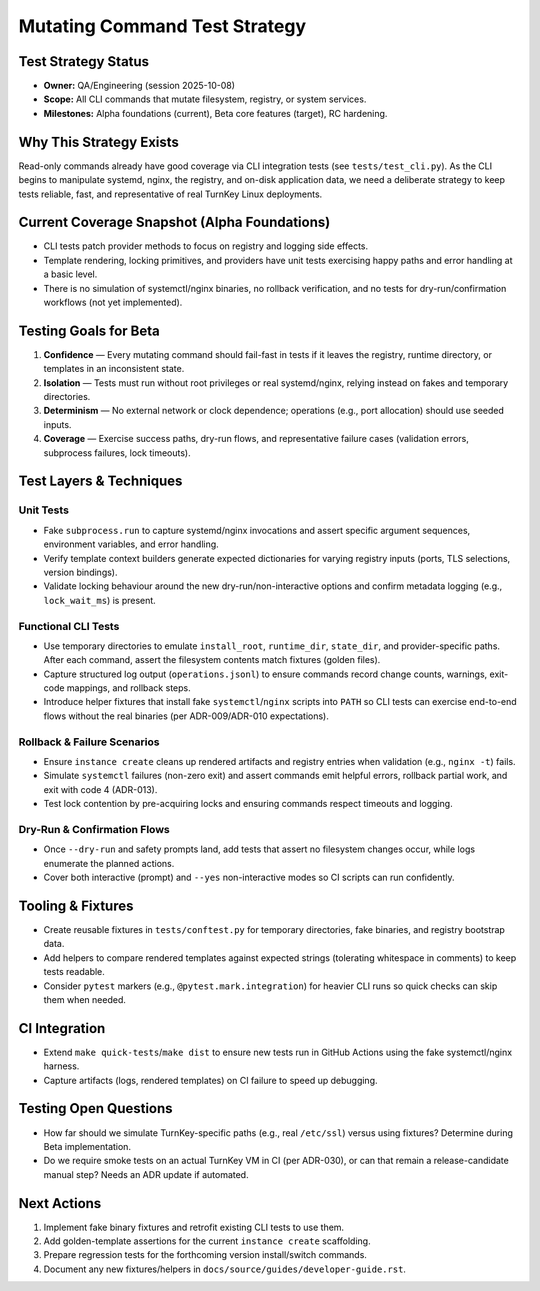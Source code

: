 ================================
Mutating Command Test Strategy
================================

Test Strategy Status
====================

- **Owner:** QA/Engineering (session 2025-10-08)
- **Scope:** All CLI commands that mutate filesystem, registry, or system services.
- **Milestones:** Alpha foundations (current), Beta core features (target), RC hardening.

Why This Strategy Exists
========================

Read-only commands already have good coverage via CLI integration tests (see
``tests/test_cli.py``). As the CLI begins to manipulate systemd, nginx, the
registry, and on-disk application data, we need a deliberate strategy to keep
tests reliable, fast, and representative of real TurnKey Linux deployments.

Current Coverage Snapshot (Alpha Foundations)
=============================================

- CLI tests patch provider methods to focus on registry and logging side effects.
- Template rendering, locking primitives, and providers have unit tests exercising
  happy paths and error handling at a basic level.
- There is no simulation of systemctl/nginx binaries, no rollback verification,
  and no tests for dry-run/confirmation workflows (not yet implemented).

Testing Goals for Beta
======================

1. **Confidence** — Every mutating command should fail-fast in tests if it leaves
   the registry, runtime directory, or templates in an inconsistent state.
2. **Isolation** — Tests must run without root privileges or real systemd/nginx,
   relying instead on fakes and temporary directories.
3. **Determinism** — No external network or clock dependence; operations (e.g.,
   port allocation) should use seeded inputs.
4. **Coverage** — Exercise success paths, dry-run flows, and representative
   failure cases (validation errors, subprocess failures, lock timeouts).

Test Layers & Techniques
========================

Unit Tests
----------

- Fake ``subprocess.run`` to capture systemd/nginx invocations and assert
  specific argument sequences, environment variables, and error handling.
- Verify template context builders generate expected dictionaries for varying
  registry inputs (ports, TLS selections, version bindings).
- Validate locking behaviour around the new dry-run/non-interactive options and
  confirm metadata logging (e.g., ``lock_wait_ms``) is present.

Functional CLI Tests
--------------------

- Use temporary directories to emulate ``install_root``, ``runtime_dir``,
  ``state_dir``, and provider-specific paths. After each command, assert the
  filesystem contents match fixtures (golden files).
- Capture structured log output (``operations.jsonl``) to ensure commands record
  change counts, warnings, exit-code mappings, and rollback steps.
- Introduce helper fixtures that install fake ``systemctl``/``nginx`` scripts
  into ``PATH`` so CLI tests can exercise end-to-end flows without the real
  binaries (per ADR-009/ADR-010 expectations).

Rollback & Failure Scenarios
----------------------------

- Ensure ``instance create`` cleans up rendered artifacts and registry entries
  when validation (e.g., ``nginx -t``) fails.
- Simulate ``systemctl`` failures (non-zero exit) and assert commands emit
  helpful errors, rollback partial work, and exit with code 4 (ADR-013).
- Test lock contention by pre-acquiring locks and ensuring commands respect
  timeouts and logging.

Dry-Run & Confirmation Flows
----------------------------

- Once ``--dry-run`` and safety prompts land, add tests that assert no filesystem
  changes occur, while logs enumerate the planned actions.
- Cover both interactive (prompt) and ``--yes`` non-interactive modes so CI
  scripts can run confidently.

Tooling & Fixtures
==================

- Create reusable fixtures in ``tests/conftest.py`` for temporary directories,
  fake binaries, and registry bootstrap data.
- Add helpers to compare rendered templates against expected strings (tolerating
  whitespace in comments) to keep tests readable.
- Consider ``pytest`` markers (e.g., ``@pytest.mark.integration``) for heavier
  CLI runs so quick checks can skip them when needed.

CI Integration
==============

- Extend ``make quick-tests``/``make dist`` to ensure new tests run in GitHub
  Actions using the fake systemctl/nginx harness.
- Capture artifacts (logs, rendered templates) on CI failure to speed up
  debugging.

Testing Open Questions
======================

- How far should we simulate TurnKey-specific paths (e.g., real ``/etc/ssl``)
  versus using fixtures? Determine during Beta implementation.
- Do we require smoke tests on an actual TurnKey VM in CI (per ADR-030), or can
  that remain a release-candidate manual step? Needs an ADR update if automated.

Next Actions
============

1. Implement fake binary fixtures and retrofit existing CLI tests to use them.
2. Add golden-template assertions for the current ``instance create`` scaffolding.
3. Prepare regression tests for the forthcoming version install/switch commands.
4. Document any new fixtures/helpers in ``docs/source/guides/developer-guide.rst``.
